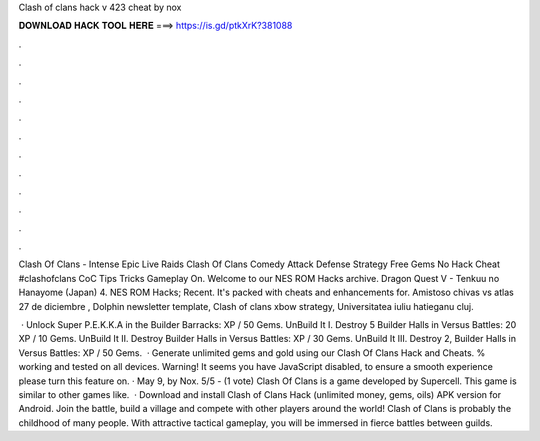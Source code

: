 Clash of clans hack v 423 cheat by nox



𝐃𝐎𝐖𝐍𝐋𝐎𝐀𝐃 𝐇𝐀𝐂𝐊 𝐓𝐎𝐎𝐋 𝐇𝐄𝐑𝐄 ===> https://is.gd/ptkXrK?381088



.



.



.



.



.



.



.



.



.



.



.



.

Clash Of Clans - Intense Epic Live Raids Clash Of Clans Comedy Attack Defense Strategy Free Gems No Hack Cheat #clashofclans CoC Tips Tricks Gameplay On. Welcome to our NES ROM Hacks archive. Dragon Quest V - Tenkuu no Hanayome (Japan) 4. NES ROM Hacks; Recent. It's packed with cheats and enhancements for. Amistoso chivas vs atlas 27 de diciembre , Dolphin newsletter template, Clash of clans xbow strategy, Universitatea iuliu hatieganu cluj.

 · Unlock Super P.E.K.K.A in the Builder Barracks: XP / 50 Gems. UnBuild It I. Destroy 5 Builder Halls in Versus Battles: 20 XP / 10 Gems. UnBuild It II. Destroy Builder Halls in Versus Battles: XP / 30 Gems. UnBuild It III. Destroy 2, Builder Halls in Versus Battles: XP / 50 Gems.  · Generate unlimited gems and gold using our Clash Of Clans Hack and Cheats. % working and tested on all devices. Warning! It seems you have JavaScript disabled, to ensure a smooth experience please turn this feature on. · May 9, by Nox. 5/5 - (1 vote) Clash Of Clans is a game developed by Supercell. This game is similar to other games like.  · Download and install Clash of Clans Hack (unlimited money, gems, oils) APK version for Android. Join the battle, build a village and compete with other players around the world! Clash of Clans is probably the childhood of many people. With attractive tactical gameplay, you will be immersed in fierce battles between guilds.
